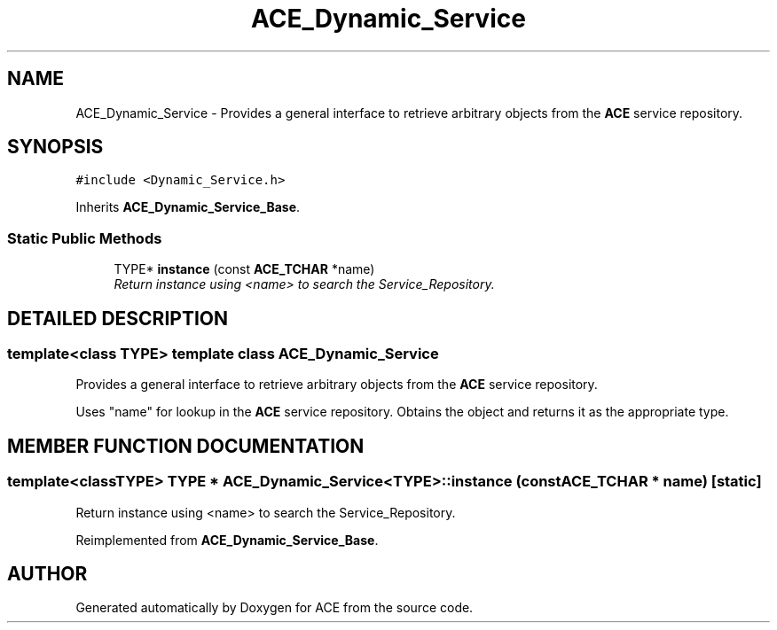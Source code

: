 .TH ACE_Dynamic_Service 3 "5 Oct 2001" "ACE" \" -*- nroff -*-
.ad l
.nh
.SH NAME
ACE_Dynamic_Service \- Provides a general interface to retrieve arbitrary objects from the \fBACE\fR service repository. 
.SH SYNOPSIS
.br
.PP
\fC#include <Dynamic_Service.h>\fR
.PP
Inherits \fBACE_Dynamic_Service_Base\fR.
.PP
.SS Static Public Methods

.in +1c
.ti -1c
.RI "TYPE* \fBinstance\fR (const \fBACE_TCHAR\fR *name)"
.br
.RI "\fIReturn instance using <name> to search the Service_Repository.\fR"
.in -1c
.SH DETAILED DESCRIPTION
.PP 

.SS template<class TYPE>  template class ACE_Dynamic_Service
Provides a general interface to retrieve arbitrary objects from the \fBACE\fR service repository.
.PP
.PP
 Uses "name" for lookup in the \fBACE\fR service repository. Obtains the object and returns it as the appropriate type. 
.PP
.SH MEMBER FUNCTION DOCUMENTATION
.PP 
.SS template<classTYPE> TYPE * ACE_Dynamic_Service<TYPE>::instance (const \fBACE_TCHAR\fR * name)\fC [static]\fR
.PP
Return instance using <name> to search the Service_Repository.
.PP
Reimplemented from \fBACE_Dynamic_Service_Base\fR.

.SH AUTHOR
.PP 
Generated automatically by Doxygen for ACE from the source code.